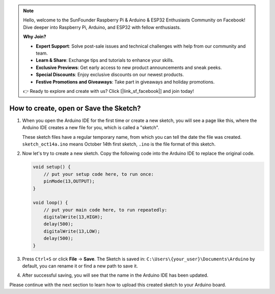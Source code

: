 .. note::

    Hello, welcome to the SunFounder Raspberry Pi & Arduino & ESP32 Enthusiasts Community on Facebook! Dive deeper into Raspberry Pi, Arduino, and ESP32 with fellow enthusiasts.

    **Why Join?**

    - **Expert Support**: Solve post-sale issues and technical challenges with help from our community and team.
    - **Learn & Share**: Exchange tips and tutorials to enhance your skills.
    - **Exclusive Previews**: Get early access to new product announcements and sneak peeks.
    - **Special Discounts**: Enjoy exclusive discounts on our newest products.
    - **Festive Promotions and Giveaways**: Take part in giveaways and holiday promotions.

    👉 Ready to explore and create with us? Click [|link_sf_facebook|] and join today!

How to create, open or Save the Sketch?
=======================================


#. When you open the Arduino IDE for the first time or create a new sketch, you will see a page like this, where the Arduino IDE creates a new file for you, which is called a "sketch".

   .. image:: img/sp221014_173458.png

   These sketch files have a regular temporary name, from which you can tell the date the file was created. ``sketch_oct14a.ino`` means October 14th first sketch, ``.ino`` is the file format of this sketch.

#. Now let's try to create a new sketch. Copy the following code into the Arduino IDE to replace the original code.


   .. image:: img/create1.png

   .. code-block:: Arduino

       void setup() {
           // put your setup code here, to run once:
           pinMode(13,OUTPUT); 
       }

       void loop() {
           // put your main code here, to run repeatedly:
           digitalWrite(13,HIGH);
           delay(500);
           digitalWrite(13,LOW);
           delay(500);
       }

#. Press ``Ctrl+S`` or click **File** -> **Save**. The Sketch is saved in: ``C:\Users\{your_user}\Documents\Arduino`` by default, you can rename it or find a new path to save it.

   .. image:: img/create2.png

#. After successful saving, you will see that the name in the Arduino IDE has been updated.

   .. image:: img/create3.png

Please continue with the next section to learn how to upload this created sketch to your Arduino board.
